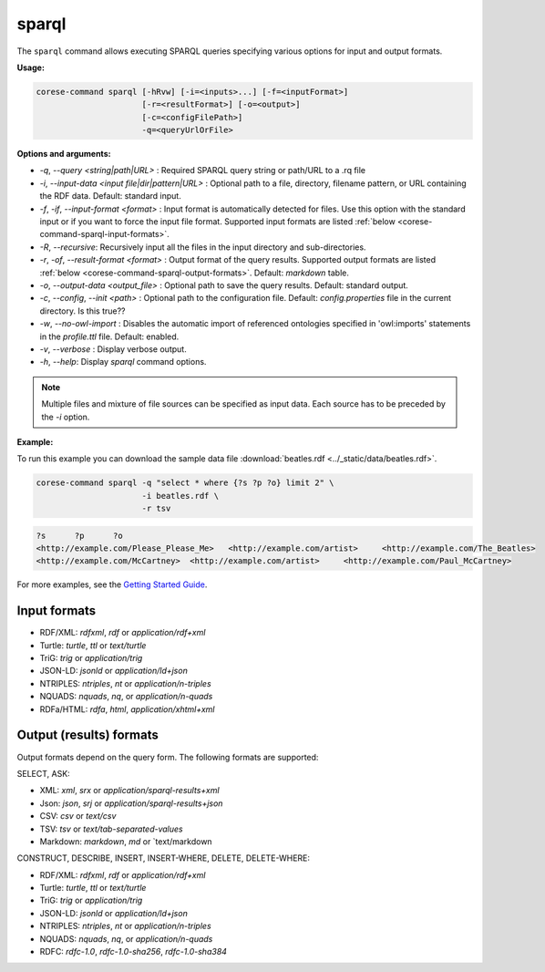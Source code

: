 .. _corese-command-sparql:

sparql
======


The ``sparql`` command allows executing SPARQL queries specifying various options for input and output formats.

**Usage:**

.. code-block:: bash

    corese-command sparql [-hRvw] [-i=<inputs>...] [-f=<inputFormat>] 
                          [-r=<resultFormat>] [-o=<output>] 
                          [-c=<configFilePath>]
                          -q=<queryUrlOrFile>


**Options and arguments:**

- `-q`, `\-\-query` `<string|path|URL>` : Required SPARQL query string or path/URL to a .rq file

- `-i`, `\-\-input-data` `<input file|dir|pattern|URL>` : Optional path to a file, directory, filename pattern, or URL containing the RDF data. Default: standard input.
- `-f`, `-if`, `\-\-input-format` `<format>` : Input format is automatically detected for files. Use this option with the standard input or if you want to force the input file format. Supported input formats are listed :ref:`below <corese-command-sparql-input-formats>`.
- `-R`, `\-\-recursive`: Recursively input all the files in the input directory and sub-directories.

- `-r`, `-of`, `\-\-result-format` `<format>` : Output format of the query results. Supported output formats are listed :ref:`below <corese-command-sparql-output-formats>`. Default: `markdown` table.
- `-o`, `\-\-output-data` `<output_file>` : Optional path to save the query results. Default: standard output.

- `-c`,  `\-\-config`, `\-\-init` `<path>` : Optional path to the configuration file. Default: `config.properties` file in the current directory. Is this true??
- `-w`, `\-\-no-owl-import` : Disables the automatic import of referenced ontologies specified in 'owl:imports' statements in the `profile.ttl` file. Default: enabled.

- `-v`, `\-\-verbose` : Display verbose output.
- `-h`, `\-\-help`: Display  `sparql` command options. 

.. note::
    Multiple files and mixture of file sources can be specified as input data. Each source has to be preceded by the `-i` option.  


**Example:**

To run this example you can download the sample data file :download:`beatles.rdf <../_static/data/beatles.rdf>`.

.. code-block:: bash

    corese-command sparql -q "select * where {?s ?p ?o} limit 2" \
                          -i beatles.rdf \
                          -r tsv 


.. code-block:: 

    ?s      ?p      ?o
    <http://example.com/Please_Please_Me>   <http://example.com/artist>     <http://example.com/The_Beatles>
    <http://example.com/McCartney>  <http://example.com/artist>     <http://example.com/Paul_McCartney>

For more examples, see the `Getting Started Guide <../getting%20started/Getting%20Started%20With%20Corese-command.html#the-sparql-command>`_.

.. _corese-command-sparql-input-formats:
Input formats
^^^^^^^^^^^^^^^^

- RDF/XML: `rdfxml`, `rdf` or `application/rdf+xml`
- Turtle: `turtle`, `ttl` or `text/turtle`
- TriG: `trig` or `application/trig`
- JSON-LD: `jsonld` or `application/ld+json`
- NTRIPLES: `ntriples`, `nt` or `application/n-triples`
- NQUADS: `nquads`, `nq`, or `application/n-quads`
- RDFa/HTML: `rdfa`, `html`, `application/xhtml+xml`

.. _corese-command-sparql-output-formats:
Output (results) formats
^^^^^^^^^^^^^^^^^^^^^^^^

Output formats depend on the query form. The following formats are supported:

SELECT, ASK:

- XML: `xml`, `srx` or `application/sparql-results+xml`
- Json: `json`, `srj` or `application/sparql-results+json`
- CSV: `csv` or `text/csv`
- TSV: `tsv` or `text/tab-separated-values`
- Markdown: `markdown`, `md` or `text/markdown

CONSTRUCT, DESCRIBE, INSERT, INSERT-WHERE, DELETE, DELETE-WHERE:

- RDF/XML: `rdfxml`, `rdf` or `application/rdf+xml`
- Turtle: `turtle`, `ttl` or `text/turtle`
- TriG: `trig` or `application/trig`
- JSON-LD: `jsonld` or `application/ld+json`
- NTRIPLES: `ntriples`, `nt` or `application/n-triples`
- NQUADS: `nquads`, `nq`, or `application/n-quads`
- RDFC: `rdfc-1.0`, `rdfc-1.0-sha256`, `rdfc-1.0-sha384`
